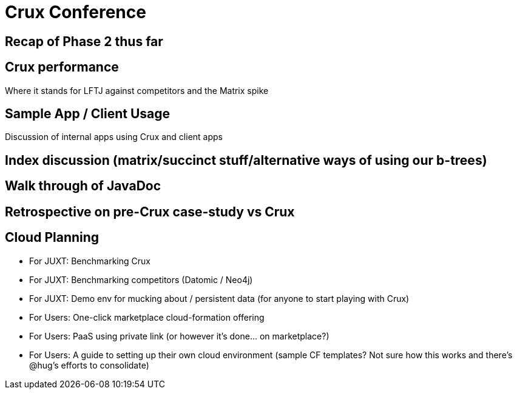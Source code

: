 = Crux Conference

== Recap of Phase 2 thus far

== Crux performance

Where it stands for LFTJ against competitors and the Matrix spike

== Sample App / Client Usage

Discussion of internal apps using Crux and client apps

== Index discussion (matrix/succinct stuff/alternative ways of using our b-trees)

== Walk through of JavaDoc

== Retrospective on pre-Crux case-study vs Crux

== Cloud Planning

* For JUXT: Benchmarking Crux
* For JUXT: Benchmarking competitors (Datomic / Neo4j)
* For JUXT: Demo env for mucking about / persistent data (for anyone to start playing with Crux)
* For Users: One-click marketplace cloud-formation offering
* For Users: PaaS using private link (or however it's done... on marketplace?)
* For Users: A guide to setting up their own cloud environment (sample CF templates? Not sure how this works and there's @hug's efforts to consolidate)
